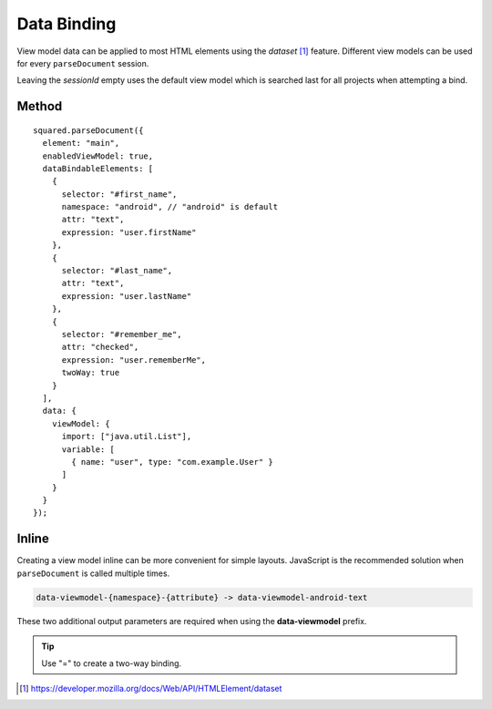 ============
Data Binding
============

View model data can be applied to most HTML elements using the *dataset* [#]_ feature. Different view models can be used for every ``parseDocument`` session.

Leaving the *sessionId* empty uses the default view model which is searched last for all projects when attempting a bind.

Method
======

.. code-block::
  :emphasize-lines: 14,23

  squared.parseDocument("element-1", "element-2", "element-3").then(nodes => {
    const sessions = squared.latest(2); // ["2", "3"]
    android.setViewModel(
      {
        import: ["java.util.Map", "java.util.List"],
        variable: [
          { name: "user", type: "com.example.User" },
          { name: "list", type: "List&lt;String>" },
          { name: "map", type: "Map&lt;String, String>" },
          { name: "index", type: "int" },
          { name: "key", type: "String" }
        ]
      },
      sessions[0] // nodes[1].sessionId
    );
    android.setViewModel(
      {
        import: ["java.util.Map"],
        variable: [
          { name: "map", type: "Map&lt;String, String>" }
        ]
      },
      sessions[1] // nodes[2].sessionId
    );
  });

::

  squared.parseDocument({
    element: "main",
    enabledViewModel: true,
    dataBindableElements: [
      {
        selector: "#first_name",
        namespace: "android", // "android" is default
        attr: "text",
        expression: "user.firstName"
      },
      {
        selector: "#last_name",
        attr: "text",
        expression: "user.lastName"
      },
      {
        selector: "#remember_me",
        attr: "checked",
        expression: "user.rememberMe",
        twoWay: true
      }
    ],
    data: {
      viewModel: {
        import: ["java.util.List"],
        variable: [
          { name: "user", type: "com.example.User" }
        ]
      }
    }
  });

Inline
======

Creating a view model inline can be more convenient for simple layouts. JavaScript is the recommended solution when ``parseDocument`` is called multiple times.

.. code-block:: none

  data-viewmodel-{namespace}-{attribute} -> data-viewmodel-android-text

These two additional output parameters are required when using the **data-viewmodel** prefix.

.. code-block:: html
  :emphasize-lines: 5

  <div id="main">
    <label>Name:</label>
    <input id="first_name" type="text" data-viewmodel-android-text="user.firstName" />
    <input id="last_name" type="text" data-viewmodel-android-text="user.lastName" />
    <input id="remember_me" type="checkbox" data-viewmodel-android-checked="=user.rememberMe" />
  </div>

.. tip:: Use "=" to create a two-way binding.

.. code-block:: xml
  :caption: Output
  :emphasize-lines: 16,20,23

  <layout>
    <data>
      <import type="java.util.Map" />
      <import type="java.util.List" />
      <variable name="user" type="com.example.User" />
      <variable name="list" type="List&lt;String&gt;" />
      <variable name="map" type="Map&lt;String, String&gt;" />
      <variable name="index" type="int" />
      <variable name="key" type="String" />
    </data>
    <LinearLayout android:id="@+id/main">
      <TextView android:text="Name:" />
      <EditText
        android:id="@+id/first_name"
        android:inputType="text"
        android:text="@{user.firstName}" />
      <EditText
        android:id="@+id/last_name"
        android:inputType="text"
        android:text="@{user.lastName}" />
      <CheckBox
        android:id="@+id/remember_me"
        android:checked="@={user.rememberMe}" />
    </LinearLayout>
  </layout>

.. [#] https://developer.mozilla.org/docs/Web/API/HTMLElement/dataset